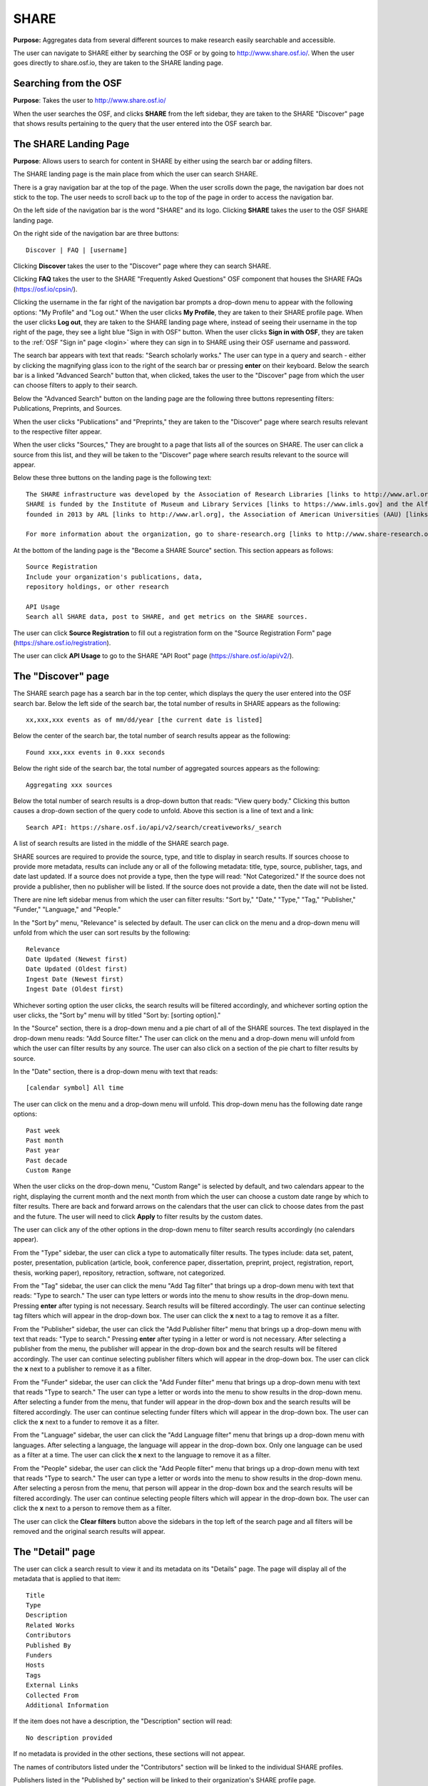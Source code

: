 .. _share-search:

SHARE
*****

**Purpose:** Aggregates data from several different sources to make research easily searchable and accessible.

The user can navigate to SHARE either by searching the OSF or by going to `<http://www.share.osf.io/>`_. When the user goes directly to share.osf.io, they are taken to the SHARE landing page.

Searching from the OSF
----------------------
**Purpose**: Takes the user to `<http://www.share.osf.io/>`_ 

When the user searches the OSF, and clicks **SHARE** from the left sidebar, they are taken to the SHARE "Discover" page that shows results pertaining to the query that the user entered into the OSF search bar.

The SHARE Landing Page
----------------------
**Purpose**: Allows users to search for content in SHARE by either using the search bar or adding filters.

The SHARE landing page is the main place from which the user can search SHARE.

There is a gray navigation bar at the top of the page. When the user scrolls down the page, the navigation bar does not stick to the top. The user needs to scroll back up to the top of the page in order to access the navigation bar.

On the left side of the navigation bar is the word "SHARE" and its logo. Clicking **SHARE** takes the user to the OSF SHARE landing page.

On the right side of the navigation bar are three buttons::
  
  Discover | FAQ | [username]

Clicking **Discover** takes the user to the "Discover" page where they can search SHARE. 

Clicking **FAQ** takes the user to the SHARE "Frequently Asked Questions" OSF component that houses the SHARE FAQs (https://osf.io/cpsin/). 

Clicking the username in the far right of the navigation bar prompts a drop-down menu to appear with the following options: "My Profile" and "Log out." When the user clicks **My Profile**, they are taken to their SHARE profile page. When the user clicks **Log out**, they are taken to the SHARE landing page where, instead of seeing their username in the top right of the page, they see a light blue "Sign in with OSF" button. When the user clicks **Sign in with OSF**, they are taken to the :ref:`OSF "Sign in" page <login>` where they can sign in to SHARE using their OSF username and password.

The search bar appears with text that reads: "Search scholarly works." The user can type in a query and search - either by clicking the magnifying glass icon to the right of the search bar or pressing **enter** on their keyboard. Below the search bar is a linked "Advanced Search" button that, when clicked, takes the user to the "Discover" page from which the user can choose filters to apply to their search.

Below the "Advanced Search" button on the landing page are the following three buttons representing filters: Publications, Preprints, and Sources. 

When the user clicks "Publications" and "Preprints," they are taken to the "Discover" page where search results relevant to the respective filter appear. 

When the user clicks "Sources," They are brought to a page that lists all of the sources on SHARE. The user can click a source from this list, and they will be taken to the "Discover" page where search results relevant to the source will appear.

Below these three buttons on the landing page is the following text::
  
  The SHARE infrastructure was developed by the Association of Research Libraries [links to http://www.arl.org] in partnership with the Center for Open Science [links to https://cos.io]. 
  SHARE is funded by the Institute of Museum and Library Services [links to https://www.imls.gov] and the Alfred P. Sloan Foundation [links to https://sloan.org]. The SHARE initiative was
  founded in 2013 by ARL [links to http://www.arl.org], the Association of American Universities (AAU) [links to http://www.aau.edu], and the Association of Public and Land-grant Universities (APLU) [http://www.aplu.org]. 

  For more information about the organization, go to share-research.org [links to http://www.share-research.org]. For more information about the project, including presentations [https://osf.io/yg3xj/] and working group details [links to https://osf.io/68ymx/] check out SHARE on the OSF [links to https://osf.io/t3j94/].

At the bottom of the landing page is the "Become a SHARE Source" section. This section appears as follows::
  
    Source Registration
    Include your organization's publications, data,
    repository holdings, or other research
    
    API Usage
    Search all SHARE data, post to SHARE, and get metrics on the SHARE sources.

The user can click **Source Registration** to fill out a registration form on the "Source Registration Form" page (https://share.osf.io/registration).

The user can click **API Usage** to go to the SHARE "API Root" page (https://share.osf.io/api/v2/).

The "Discover" page
-------------------
The SHARE search page has a search bar in the top center, which displays the query the user entered into the OSF search bar. Below the left side of the search bar, the total number of results in SHARE appears as the following::
  
    xx,xxx,xxx events as of mm/dd/year [the current date is listed]

Below the center of the search bar, the total number of search results appear as the following::
  
    Found xxx,xxx events in 0.xxx seconds
    
Below the right side of the search bar, the total number of aggregated sources appears as the following::
  
    Aggregating xxx sources

Below the total number of search results is a drop-down button that reads: "View query body." Clicking this button causes a drop-down section of the query code to unfold. Above this section is a line of text and a link::
  
    Search API: https://share.osf.io/api/v2/search/creativeworks/_search

A list of search results are listed in the middle of the SHARE search page.

SHARE sources are required to provide the source, type, and title to display in search results. If sources choose to provide more metadata, results can include any or all of the following metadata: title, type, source, publisher, tags, and date last updated. If a source does not provide a type, then the type will read: "Not Categorized." If the source does not provide a publisher, then no publisher will be listed. If the source does not provide a date, then the date will not be listed. 

There are nine left sidebar menus from which the user can filter results: "Sort by," "Date," "Type," "Tag," "Publisher," "Funder," "Language," and "People."

In the "Sort by" menu, "Relevance" is selected by default. The user can click on the menu and a drop-down menu will unfold from which the user can sort results by the following::
  
    Relevance
    Date Updated (Newest first)
    Date Updated (Oldest first)
    Ingest Date (Newest first)
    Ingest Date (Oldest first)
    
Whichever sorting option the user clicks, the search results will be filtered accordingly, and whichever sorting option the user clicks, the "Sort by" menu will by titled "Sort by: [sorting option]."

In the "Source" section, there is a drop-down menu and a pie chart of all of the SHARE sources. The text displayed in the drop-down menu reads: "Add Source filter." The user can click on the menu and a drop-down menu will unfold from which the user can filter results by any source. The user can also click on a section of the pie chart to filter results by source.

In the "Date" section, there is a drop-down menu with text that reads::
  
    [calendar symbol] All time

The user can click on the menu and a drop-down menu will unfold. This drop-down menu has the following date range options::
  
    Past week
    Past month
    Past year
    Past decade
    Custom Range

When the user clicks on the drop-down menu, "Custom Range" is selected by default, and two calendars appear to the right, displaying the current month and the next month from which the user can choose a custom date range by which to filter results. There are back and forward arrows on the calendars that the user can click to choose dates from the past and the future. The user will need to click **Apply** to filter results by the custom dates.

The user can click any of the other options in the drop-down menu to filter search results accordingly (no calendars appear).

From the "Type" sidebar, the user can click a type to automatically filter results. The types include: data set, patent, poster, presentation, publication (article, book, conference paper, dissertation, preprint, project, registration, report, thesis, working paper), repository, retraction, software, not categorized.

From the "Tag" sidebar, the user can click the menu "Add Tag filter" that brings up a drop-down menu with text that reads: "Type to search." The user can type letters or words into the menu to show results in the drop-down menu. Pressing **enter** after typing is not necessary. Search results will be filtered accordingly. The user can continue selecting tag filters which will appear in the drop-down box. The user can click the **x** next to a tag to remove it as a filter.

From the "Publisher" sidebar, the user can click the "Add Publisher filter" menu that brings up a drop-down menu with text that reads: "Type to search." Pressing **enter** after typing in a letter or word is not necessary. After selecting a publisher from the menu, the publisher will appear in the drop-down box and the search results will be filtered accordingly. The user can continue selecting publisher filters which will appear in the drop-down box. The user can click the **x** next to a publisher to remove it as a filter.

From the "Funder" sidebar, the user can click the "Add Funder filter" menu that brings up a drop-down menu with text that reads "Type to search." The user can type a letter or words into the menu to show results in the drop-down menu. After selecting a funder from the menu, that funder will appear in the drop-down box and the search results will be filtered accordingly. The user can continue selecting funder filters which will appear in the drop-down box. The user can click the **x** next to a funder to remove it as a filter.

From the "Language" sidebar, the user can click the "Add Language filter" menu that brings up a drop-down menu with languages. After selecting a language, the language will appear in the drop-down box. Only one language can be used as a filter at a time. The user can click the **x** next to the language to remove it as a filter.

From the "People" sidebar, the user can click the "Add People filter" menu that brings up a drop-down menu with text that reads "Type to search." The user can type a letter or words into the menu to show results in the drop-down menu. After selecting a perosn from the menu, that person will appear in the drop-down box and the search results will be filtered accordingly. The user can continue selecting people filters which will appear in the drop-down box. The user can click the **x** next to a person to remove them as a filter.

The user can click the **Clear filters** button above the sidebars in the top left of the search page and all filters will be removed and the original search results will appear.

The "Detail" page
-----------------
The user can click a search result to view it and its metadata on its "Details" page. The page will display all of the metadata that is applied to that item::
  
  Title
  Type
  Description
  Related Works
  Contributors
  Published By
  Funders
  Hosts
  Tags
  External Links
  Collected From
  Additional Information
  
If the item does not have a description, the "Description" section will read::
    
    No description provided
    
If no metadata is provided in the other sections, these sections will not appear.

The names of contributors listed under the "Contributors" section will be linked to the individual SHARE profiles.

Publishers listed in the "Published by" section will be linked to their organization's SHARE profile page.

External links listed in the "External Links" section will be linked to the item's online publication.

Works listed in the "Related Works" section will be linked to the related work's "Detail" page in SHARE.

